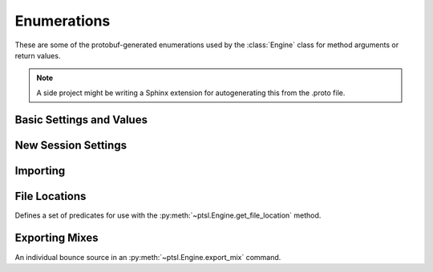 Enumerations
============

.. py:currentmodule:: ptsl

These are some of the protobuf-generated enumerations 
used by the :class:`Engine` class for method arguments 
or return values.

.. note:: A side project might be writing a Sphinx extension
    for autogenerating this from the .proto file.

Basic Settings and Values 
-------------------------

.. py:class:: TripleBool

    A three-valued logic type.

    .. py:attribute:: TB_None
        :value: 0
    .. py:attribute:: TB_False
        :value: 1
    .. py:attribute:: TB_True
        :value: 2


.. class:: PropertyContainer


.. py:class:: MediaDestination

    Used by import methods.

    .. attribute:: MD_None
    .. attribute:: MD_MainVideoTrack
    .. attribute:: MD_NewTrack
    .. attribute:: MD_ClipList

.. py:class:: MediaLocation

    .. attribute:: ML_None
    .. attribute:: ML_SessionStart
    .. attribute:: ML_SongStart
    .. attribute:: ML_Selection
    .. attribute:: ML_Spot

.. py:class:: SessionAudioFormat
    
    Used to represent a session's audio recording format. This is a 
    parameter to :py:meth:`ptsl.Engine.create_session` (and its friends) as well as 
    :py:meth:`~ptsl.Engine.set_session_audio_format`.
    
    .. py:attribute:: SAF_WAVE
        :value: 0
    .. py:attribute:: SAF_AIFF
        :value: 1


.. py:class:: SampleRate

    .. py:attribute:: SR_None
        :value: 0
    .. py:attribute:: SR_44100
        :value: 1
    .. py:attribute:: SR_48000
        :value: 2
    .. py:attribute:: SR_96000
        :value: 3
    .. py:attribute:: SR_176400
        :value: 4
    .. py:attribute:: SR_192000
        :value: 5


.. py:class:: BitDepth

    .. py:attribute:: Bit_None
    .. py:attribute:: Bit16
    .. py:attribute:: Bit24
    .. py:attribute:: Bit32Float


New Session Settings
--------------------

.. py:class:: IOSettings

    Used by :py:meth:`~ptsl.Engine.create_session` to set the
    initial IO setup of a new session.

    .. py:attribute:: IO_None
    .. py:attribute:: IO_Last
    .. py:attribute:: IO_StereoMix
    .. py:attribute:: IO_51FilmMix
    .. py:attribute:: IO_51SMPTEMix
    .. py:attribute:: IO_51DTSMix
    .. py:attribute:: IO_UserDefined


Importing
---------

.. py:class:: ImportType

    Used by :py:meth:`~ptsl.Engine.import_data`, 
    according to talk on the DUC only the "Session"
    value is currently operative.

    .. attribute:: Session
    .. attribute:: Audio
    .. attribute:: Video
    .. attribute:: MIDI
    .. attribute:: ClipGroup


.. py:class:: SessionData

    Used by :py:meth:`~ptsl.Engine.import_data`

    .. attribute:: audio_options
        :type: AudioMediaOptions

    .. attribute:: audio_handle_size
        :type: int

        Handle size in milliseconds. Only applies if :py:attr:`~ptsl.SessionData.audio_options`
        is :py:attr:`~ptsl.AudioMediaOptions.ConsolidateFromSourceAudio`

    .. attribute:: video_options
        :type: VideoMediaOptions


.. py:class:: AudioMediaOptions

    .. attribute:: LinkToSourceAudio
    .. attribute:: CopyFromSourceAudio
    .. attribute:: ConsolidateFromSourceAudio
    .. attribute:: ForceToTargetSessionFormat

.. py:class:: VideoMediaOptions

    .. attribute:: LinkToSourceVideo

    .. attribute:: CopyFromSourceVideo

    .. attribute:: ImportAsOfflineSatelliteMedia

        A note in the proto here says "will not support"


.. py:class:: AudioData

    .. attribute:: file_list
        :type: List[str]

    .. attribute:: audio_operations
        :type: AudioOperations

    .. attribute:: destination_path
        :type: str

    .. attribute:: destination
        :type: MediaDestination

    .. attribute:: location
        :type: MediaLocation


.. py:class:: AudioOperations

    .. attribute:: AddAudio

    .. attribute:: CopyAudio

    .. attribute:: ConvertAudio

    .. attribute:: Default



File Locations
--------------

.. class:: FileLocationTypeFilter

    Defines a set of predicates for use with the :py:meth:`~ptsl.Engine.get_file_location`
    method.

    .. attribute:: All_Files
    .. attribute:: OnTimeline_Files
    .. attribute:: NotOnTimeline_Files
    .. attribute:: Online_File
    .. attribute:: Offline_Files
    .. attribute:: Audio_Files
    .. attribute:: Video_Files
    .. attribute:: Rendered_Files

    .. attribute:: SelecteClipsTimeline
    .. attribute:: SelectedClipsClipsList


.. class:: FileLocation

    .. attribute:: path
        :type: str

    .. attribute:: info
        :type: FileLocationInfo


.. class:: FileLocationInfo

    .. attribute:: is_online
        :type: bool


Exporting Mixes
---------------

.. class:: EM_FileType

    .. attribute:: EM_None
        :value: 0
    .. attribute:: EM_MOV
        :value: 1
    .. attribute:: EM_WAV
        :value: 2
    .. attribute:: EM_AIFF
        :value: 3
    .. attribute:: EM_MP3
        :value: 4
    .. attribute:: EM_MXFOPAtom
        :value: 5
    .. attribute:: EM_WAVADM
        :value: 6


.. class:: EM_SourceInfo

    An individual bounce source in an :py:meth:`~ptsl.Engine.export_mix`
    command.

    .. attribute:: source_type
        :type: EM_SourceType
    .. attribute:: name
        :type: str


.. class:: EM_SourceType

    .. attribute:: PhysicalOut
        :value: 0
    .. attribute:: Bus
        :value: 1
    .. attribute:: Output
        :value: 2

.. class:: EM_FileDestination

    .. attribute:: EM_FD_None
        :value: 0
    .. attribute:: EM_FD_SessionFolder
        :value: 1
    .. attribute:: EM_FD_Directory
        :value: 2


.. class:: EM_AudioInfo

    .. attribute:: compression_type
        :type: CompressionType

    .. attribute:: export_format
        :type: ExportFormat

    .. attribute:: bit_depth
        :type: BitDepth

    .. attribute:: sample_rate
        :type: SampleRate

    .. attribute:: pad_to_frame_boundary
        :type: TripleBool

    .. attribute:: delivery_format
        :type: EM_DeliveryFormat


.. class:: EM_VideoInfo

    .. attribute:: include_video
        :type: TripleBool
    .. attribute:: export_option
        :type: EM_VideoExportOptions
    .. attribute:: replace_timecode_track
        :type: TripleBool
    .. attribute:: codec_info
        :type: EM_CodecInfo


.. class:: EM_LocationInfo

    .. attribute:: import_after_bounce
        :type: TripleBool
    .. attribute:: import_options
        :type: EM_ImportOptions
    .. attribute:: file_destination
        :type: EM_FileDestination
    .. attribute:: directory
        :type: str

.. class:: EM_DolbyAtmosInfo


.. class:: CompressionType


.. class:: ExportFormat


.. class:: EM_DeliveryFormat


.. class:: EM_VideoExportOptions


.. class:: EM_ImportOptions

    .. attribute:: import_destination
        :type: MediaDestination

    .. attribute:: import_location
        :type: MediaLocation




.. class:: EM_CodecInfo

    .. attribute:: codec_name
        :type: str

    .. attribute:: property_list
        :type: List[PropertyContainer]